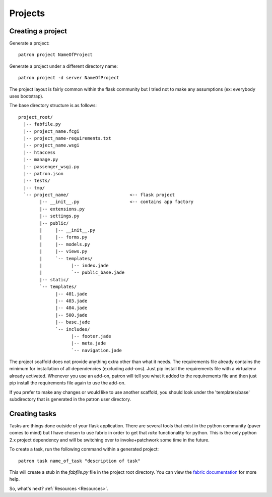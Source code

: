 .. _Projects:

Projects
========

Creating a project
------------------
Generate a project::

    patron project NameOfProject

Generate a project under a different directory name::

    patron project -d server NameOfProject

The project layout is fairly common within the flask community but I tried 
not to make any assumptions (ex: everybody uses bootstrap). 

The base directory structure is as follows::

    project_root/
      |-- fabfile.py
      |-- project_name.fcgi
      |-- project_name-requirements.txt
      |-- project_name.wsgi
      |-- htaccess
      |-- manage.py
      |-- passenger_wsgi.py
      |-- patron.json
      |-- tests/
      |-- tmp/
      `-- project_name/                       <-- flask project
            |-- __init__.py                   <-- contains app factory
            |-- extensions.py
            |-- settings.py
            |-- public/
            |     |-- __init__.py
            |     |-- forms.py
            |     |-- models.py
            |     |-- views.py
            |     `-- templates/
            |           |-- index.jade
            |           `-- public_base.jade
            |-- static/
            `-- templates/
                  |-- 401.jade
                  |-- 403.jade
                  |-- 404.jade
                  |-- 500.jade
                  |-- base.jade
                  `-- includes/
                        |-- footer.jade
                        |-- meta.jade
                        `-- navigation.jade

The project scaffold does not provide anything extra other than what it needs.
The requirements file already contains the minimum for installation of all 
dependencies (excluding add-ons). Just pip install the requirements file with a 
virtualenv already activated. Whenever you use an add-on, patron will tell you 
what it added to the requirements file and then just pip install the 
requirements file again to use the add-on.

If you prefer to make any changes or would like to use another scaffold, you 
should look under the 'templates/base' subdirectory that is generated in the 
patron user directory.

Creating tasks
--------------
Tasks are things done outside of your flask application. There are several 
tools that exist in the python community (paver comes to mind) but I have 
chosen to use fabric in order to get that `rake` functionality for python. 
This is the only python 2.x project dependency and will be switching over to 
invoke+patchwork some time in the future.

To create a task, run the following command within a generated project::

    patron task name_of_task "description of task"

This will create a stub in the `fabfile.py` file in the project root directory. 
You can view the `fabric documentation`_ for more help.

.. _fabric documentation: http://docs.fabfile.org

So, what's next? :ref:`Resources <Resources>`.
